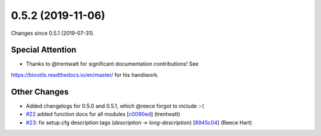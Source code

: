 
0.5.2 (2019-11-06)
###################

Changes since 0.5.1 (2019-07-31).

Special Attention
$$$$$$$$$$$$$$$$$$

* Thanks to @trentwatt for significant documentation contributions!  See
https://bioutils.readthedocs.io/en/master/ for his handiwork.

Other Changes
$$$$$$$$$$$$$$

* Added changelogs for 0.5.0 and 0.5.1, which @reece forgot to include :-(
* `#22 <https://github.com/biocommons/biocommons.seqrepo/issues/22/>`_ added function docs for all modules [`c0090ed <https://github.com/biocommons/biocommons.seqrepo/commit/c0090ed>`_] (trentwatt)
* `#23 <https://github.com/biocommons/biocommons.seqrepo/issues/23/>`_: fix setup.cfg description tags (`description` → `long-description`) [`8945c04 <https://github.com/biocommons/biocommons.seqrepo/commit/8945c04>`_] (Reece Hart)
